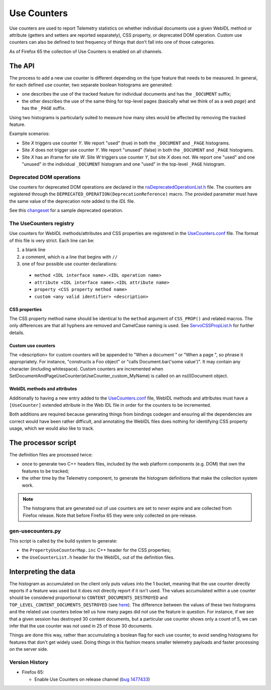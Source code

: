 ============
Use Counters
============

Use counters are used to report Telemetry statistics on whether individual documents
use a given WebIDL method or attribute (getters and setters are reported separately), CSS
property, or deprecated DOM operation.  Custom use counters can also be
defined to test frequency of things that don't fall into one of those
categories.

As of Firefox 65 the collection of Use Counters is enabled on all channels.

The API
=======
The process to add a new use counter is different depending on the type feature that needs
to be measured. In general, for each defined use counter, two separate boolean histograms are generated:

- one describes the use of the tracked feature for individual documents and has the ``_DOCUMENT`` suffix;
- the other describes the use of the same thing for top-level pages (basically what we think of as a *web page*) and has the ``_PAGE`` suffix.

Using two histograms is particularly suited to measure how many sites would be affected by
removing the tracked feature.

Example scenarios:

- Site *X* triggers use counter *Y*.  We report "used" (true) in both the ``_DOCUMENT`` and ``_PAGE`` histograms.
- Site *X* does not trigger use counter *Y*.  We report "unused" (false) in both the ``_DOCUMENT`` and ``_PAGE`` histograms.
- Site *X* has an iframe for site *W*.  Site *W* triggers use counter *Y*, but site *X* does not.  We report one "used" and one "unused" in the individual ``_DOCUMENT`` histogram and one "used" in the top-level ``_PAGE`` histogram.

Deprecated DOM operations
-------------------------
Use counters for deprecated DOM operations are declared in the `nsDeprecatedOperationList.h <https://dxr.mozilla.org/mozilla-central/source/dom/base/nsDeprecatedOperationList.h>`_ file. The counters are
registered through the ``DEPRECATED_OPERATION(DeprecationReference)`` macro. The provided
parameter must have the same value of the deprecation note added to the *IDL* file.

See this `changeset <https://hg.mozilla.org/mozilla-central/rev/e30a357b25f1>`_ for a sample
deprecated operation.

The UseCounters registry
------------------------
Use counters for WebIDL methods/attributes and CSS properties are registered in the `UseCounters.conf <https://dxr.mozilla.org/mozilla-central/source/dom/base/UseCounters.conf>`_ file.  The format of this file is very strict. Each line can be:

1. a blank line
2. a comment, which is a line that begins with ``//``
3. one of four possible use counter declarations:

  * ``method <IDL interface name>.<IDL operation name>``
  * ``attribute <IDL interface name>.<IDL attribute name>``
  * ``property <CSS property method name>``
  * ``custom <any valid identifier> <description>``

CSS properties
~~~~~~~~~~~~~~
The CSS property method name should be identical to the ``method`` argument of ``CSS_PROP()`` and related macros. The only differences are that all hyphens are removed and CamelCase naming is used.  See `ServoCSSPropList.h <https://searchfox.org/mozilla-central/source/__GENERATED__/layout/style/ServoCSSPropList.h>`_ for further details.

Custom use counters
~~~~~~~~~~~~~~~~~~~
The <description> for custom counters will be appended to "When a document " or "When a page ", so phrase it appropriately.  For instance, "constructs a Foo object" or "calls Document.bar('some value')".  It may contain any character (including whitespace).  Custom counters are incremented when SetDocumentAndPageUseCounter(eUseCounter_custom_MyName) is called on an ns(I)Document object.

WebIDL methods and attributes
~~~~~~~~~~~~~~~~~~~~~~~~~~~~~
Additionally to having a new entry added to the `UseCounters.conf <https://dxr.mozilla.org/mozilla-central/source/dom/base/UseCounters.conf>`_ file, WebIDL methods and attributes must have a ``[UseCounter]`` extended attribute in the Web IDL file in order for the counters to be incremented.

Both additions are required because generating things from bindings codegen and ensuring all the dependencies are correct would have been rather difficult, and annotating the WebIDL files does nothing for identifying CSS property usage, which we would also like to track.

The processor script
====================
The definition files are processed twice:

- once to generate two C++ headers files, included by the web platform components (e.g. DOM) that own the features to be tracked;
- the other time by the Telemetry component, to generate the histogram definitions that make the collection system work.

.. note::

    The histograms that are generated out of use counters are set to *never* expire and are collected from Firefox release. Note that before Firefox 65 they were only collected on pre-release.

gen-usecounters.py
------------------
This script is called by the build system to generate:

- the ``PropertyUseCounterMap.inc`` C++ header for the CSS properties;
- the ``UseCounterList.h`` header for the WebIDL, out of the definition files.

Interpreting the data
=====================
The histogram as accumulated on the client only puts values into the 1 bucket, meaning that
the use counter directly reports if a feature was used but it does not directly report if
it isn't used.
The values accumulated within a use counter should be considered proportional to
``CONTENT_DOCUMENTS_DESTROYED`` and ``TOP_LEVEL_CONTENT_DOCUMENTS_DESTROYED`` (see
`here <https://dxr.mozilla.org/mozilla-central/rev/b056526be38e96b3e381b7e90cd8254ad1d96d9d/dom/base/nsDocument.cpp#13209-13231>`__). The difference between the values of these two histograms
and the related use counters below tell us how many pages did *not* use the feature in question.
For instance, if we see that a given session has destroyed 30 content documents, but a
particular use counter shows only a count of 5, we can infer that the use counter was *not*
used in 25 of those 30 documents.

Things are done this way, rather than accumulating a boolean flag for each use counter,
to avoid sending histograms for features that don't get widely used. Doing things in this
fashion means smaller telemetry payloads and faster processing on the server side.

Version History
---------------

- Firefox 65:

  - Enable Use Counters on release channel (`bug 1477433 <https://bugzilla.mozilla.org/show_bug.cgi?id=1477433>`_)
